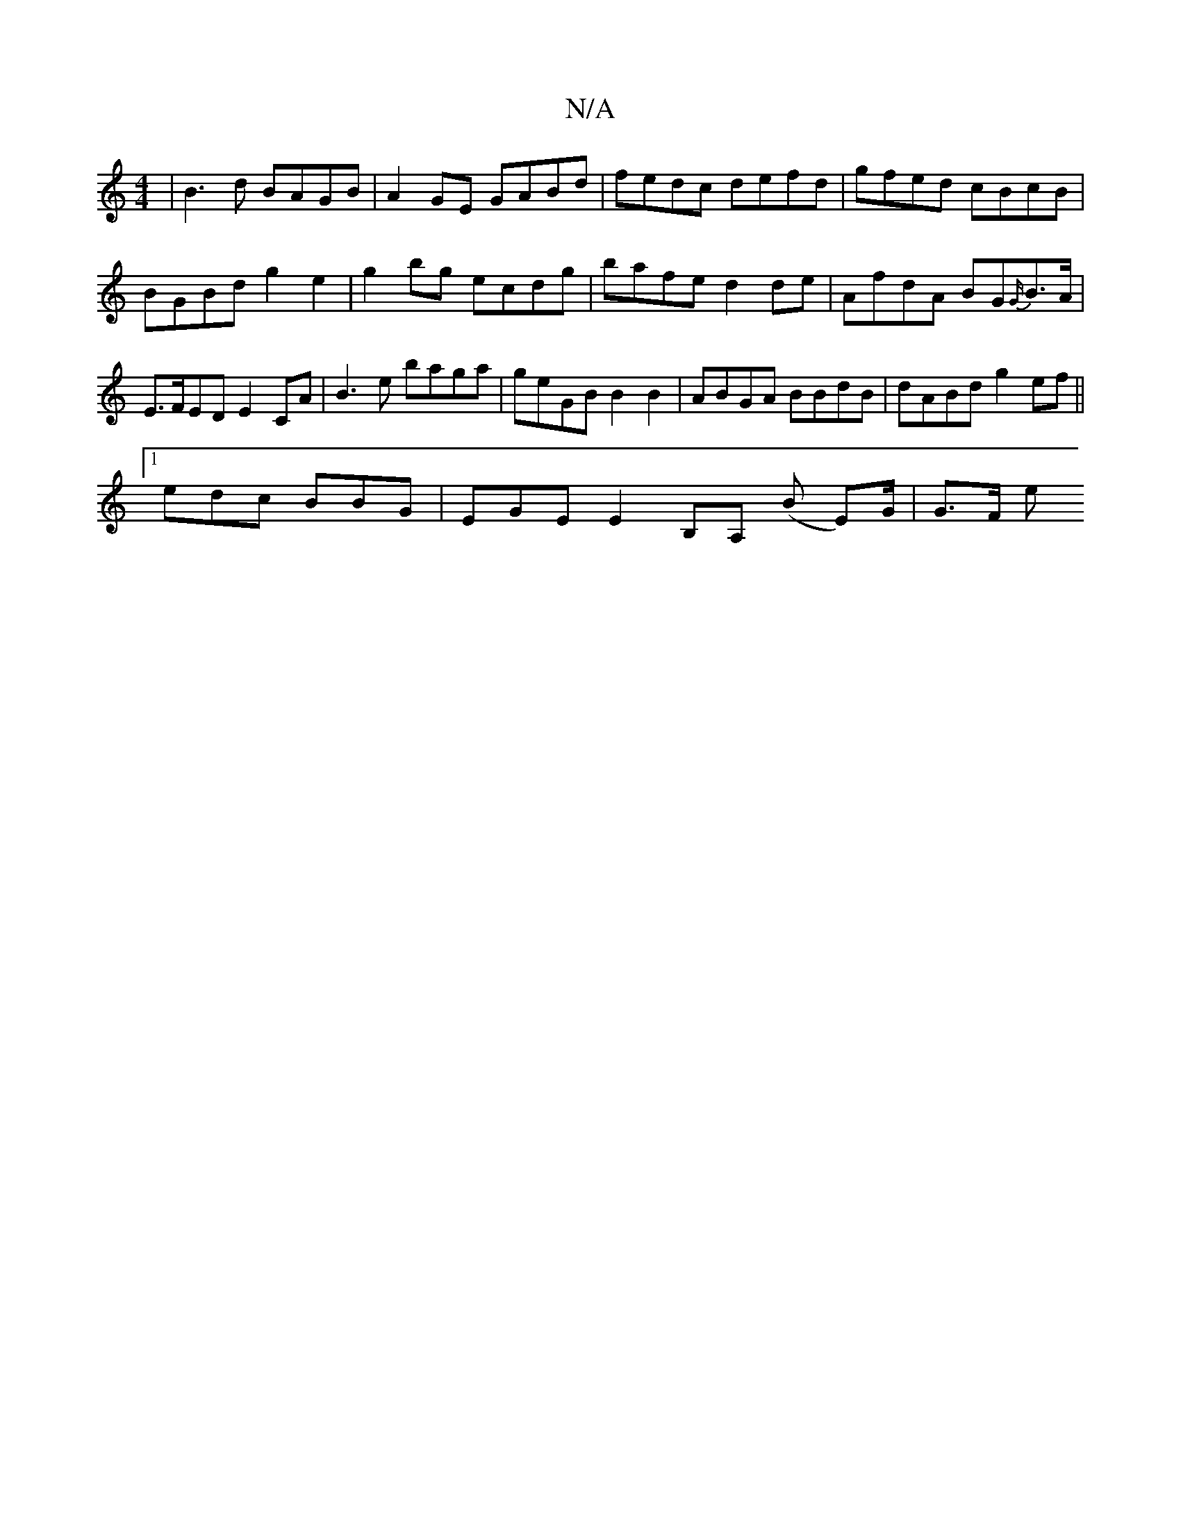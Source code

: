 X:1
T:N/A
M:4/4
R:N/A
K:Cmajor
|B3d BAGB|A2GE GABd | fedc defd | gfed cBcB | BGBd g2 e2 | g2bg ecdg | bafe d2 de | AfdA BG{G/}B>A |E>FED E2 CA |B3e baga | geGB B2 B2 | ABGA BBdB | dABd g2ef ||
[1 edc BBG | EGE E2B,A, (B E)/G/|G>F e